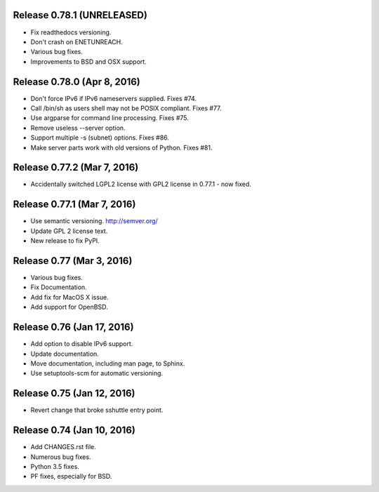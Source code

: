Release 0.78.1 (UNRELEASED)
===========================
* Fix readthedocs versioning.
* Don't crash on ENETUNREACH.
* Various bug fixes.
* Improvements to BSD and OSX support.


Release 0.78.0 (Apr 8, 2016)
============================

* Don't force IPv6 if IPv6 nameservers supplied. Fixes #74.
* Call /bin/sh as users shell may not be POSIX compliant. Fixes #77.
* Use argparse for command line processing. Fixes #75.
* Remove useless --server option.
* Support multiple -s (subnet) options. Fixes #86.
* Make server parts work with old versions of Python. Fixes #81.


Release 0.77.2 (Mar 7, 2016)
============================

* Accidentally switched LGPL2 license with GPL2 license in 0.77.1 - now fixed.


Release 0.77.1 (Mar 7, 2016)
============================

* Use semantic versioning. http://semver.org/
* Update GPL 2 license text.
* New release to fix PyPI.


Release 0.77 (Mar 3, 2016)
==========================

* Various bug fixes.
* Fix Documentation.
* Add fix for MacOS X issue.
* Add support for OpenBSD.


Release 0.76 (Jan 17, 2016)
===========================

* Add option to disable IPv6 support.
* Update documentation.
* Move documentation, including man page, to Sphinx.
* Use setuptools-scm for automatic versioning.


Release 0.75 (Jan 12, 2016)
===========================

* Revert change that broke sshuttle entry point.


Release 0.74 (Jan 10, 2016)
===========================

* Add CHANGES.rst file.
* Numerous bug fixes.
* Python 3.5 fixes.
* PF fixes, especially for BSD.
